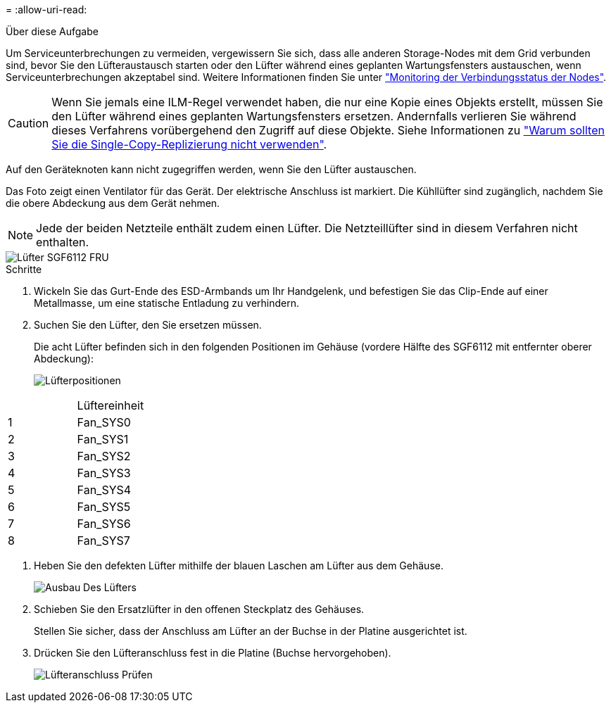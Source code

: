 = 
:allow-uri-read: 


.Über diese Aufgabe
Um Serviceunterbrechungen zu vermeiden, vergewissern Sie sich, dass alle anderen Storage-Nodes mit dem Grid verbunden sind, bevor Sie den Lüfteraustausch starten oder den Lüfter während eines geplanten Wartungsfensters austauschen, wenn Serviceunterbrechungen akzeptabel sind. Weitere Informationen finden Sie unter https://docs.netapp.com/us-en/storagegrid-118/monitor/monitoring-system-health.html#monitor-node-connection-states["Monitoring der Verbindungsstatus der Nodes"^].


CAUTION: Wenn Sie jemals eine ILM-Regel verwendet haben, die nur eine Kopie eines Objekts erstellt, müssen Sie den Lüfter während eines geplanten Wartungsfensters ersetzen. Andernfalls verlieren Sie während dieses Verfahrens vorübergehend den Zugriff auf diese Objekte. Siehe Informationen zu https://docs.netapp.com/us-en/storagegrid-118/ilm/why-you-should-not-use-single-copy-replication.html["Warum sollten Sie die Single-Copy-Replizierung nicht verwenden"^].

Auf den Geräteknoten kann nicht zugegriffen werden, wenn Sie den Lüfter austauschen.

Das Foto zeigt einen Ventilator für das Gerät. Der elektrische Anschluss ist markiert. Die Kühllüfter sind zugänglich, nachdem Sie die obere Abdeckung aus dem Gerät nehmen.


NOTE: Jede der beiden Netzteile enthält zudem einen Lüfter. Die Netzteillüfter sind in diesem Verfahren nicht enthalten.

image::../media/sgf6112_fan_fru.png[Lüfter SGF6112 FRU]

.Schritte
. Wickeln Sie das Gurt-Ende des ESD-Armbands um Ihr Handgelenk, und befestigen Sie das Clip-Ende auf einer Metallmasse, um eine statische Entladung zu verhindern.
. Suchen Sie den Lüfter, den Sie ersetzen müssen.
+
Die acht Lüfter befinden sich in den folgenden Positionen im Gehäuse (vordere Hälfte des SGF6112 mit entfernter oberer Abdeckung):

+
image::../media/SGF6112-fan-locations.png[Lüfterpositionen]



|===


|  | Lüftereinheit 


 a| 
1
 a| 
Fan_SYS0



 a| 
2
 a| 
Fan_SYS1



 a| 
3
 a| 
Fan_SYS2



 a| 
4
 a| 
Fan_SYS3



 a| 
5
 a| 
Fan_SYS4



 a| 
6
 a| 
Fan_SYS5



 a| 
7
 a| 
Fan_SYS6



 a| 
8
 a| 
Fan_SYS7

|===
. Heben Sie den defekten Lüfter mithilfe der blauen Laschen am Lüfter aus dem Gehäuse.
+
image::../media/fan_removal.png[Ausbau Des Lüfters]

. Schieben Sie den Ersatzlüfter in den offenen Steckplatz des Gehäuses.
+
Stellen Sie sicher, dass der Anschluss am Lüfter an der Buchse in der Platine ausgerichtet ist.

. Drücken Sie den Lüfteranschluss fest in die Platine (Buchse hervorgehoben).
+
image::../media/sgf6112_fan_socket_check.png[Lüfteranschluss Prüfen]


